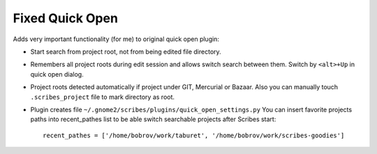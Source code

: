 Fixed Quick Open
================

Adds very important functionality (for me) to original quick open plugin:

- Start search from project root, not from being edited file directory.

- Remembers all project roots during edit session and allows switch search between them.
  Switch by ``<alt>+Up`` in quick open dialog.

- Project roots detected automatically if project under GIT, Mercurial or Bazaar.
  Also you can manually touch ``.scribes_project`` file to mark directory as root.

- Plugin creates file ``~/.gnome2/scribes/plugins/quick_open_settings.py``
  You can insert favorite projects paths into recent_pathes list to be able switch searchable
  projects after Scribes start::

     recent_pathes = ['/home/bobrov/work/taburet', '/home/bobrov/work/scribes-goodies']
